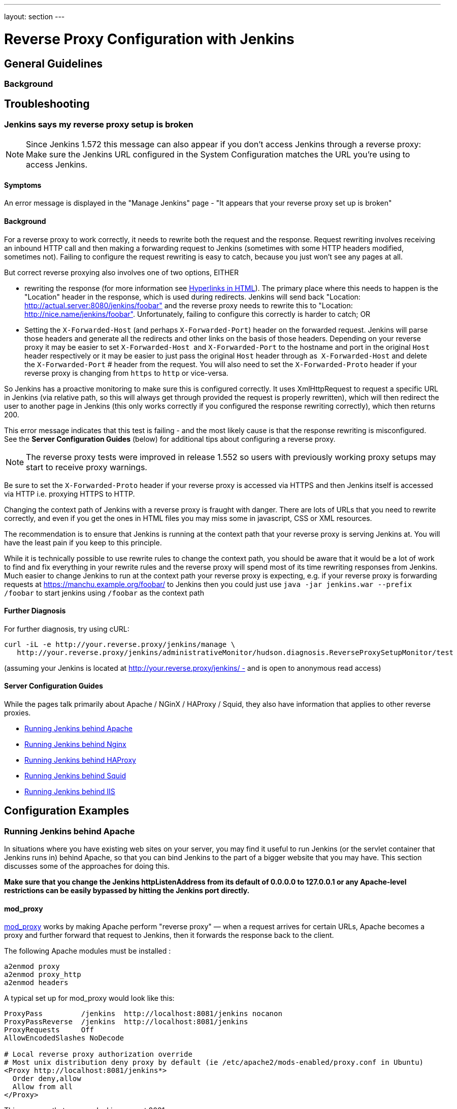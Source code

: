 ---
layout: section
---

ifdef::backend-html5[]
ifndef::env-github[:imagesdir: ../../resources/managing]
:notitle:
:description:
:author:
:email: jenkinsci-users@googlegroups.com
:sectanchors:
:toc: left
endif::[]

= Reverse Proxy Configuration with Jenkins

== General Guidelines

=== Background

== Troubleshooting

=== Jenkins says my reverse proxy setup is broken

NOTE: Since Jenkins 1.572 this message can also appear if you don't access
Jenkins through a reverse proxy: Make sure the Jenkins URL configured in
the System Configuration matches the URL you're using to access Jenkins.

==== Symptoms

An error message is displayed in the "Manage Jenkins" page - "It appears
that your reverse proxy set up is broken"

==== Background

For a reverse proxy to work correctly, it needs to rewrite both the
request and the response. 
Request rewriting involves receiving an inbound HTTP call and then making 
a forwarding request to Jenkins (sometimes with some HTTP headers modified, sometimes not). 
Failing to configure the request rewriting is easy to catch, because you 
just won't see any pages at all.

But correct reverse proxying also involves one of two options, EITHER

* rewriting the response (for more information
see https://wiki.jenkins.io/display/JENKINS/Hyperlinks+in+HTML[Hyperlinks in HTML]). 
The primary place where this needs to happen is the
"Location" header in the response, which is used during redirects.
Jenkins will send back "Location:
http://actual.server:8080/jenkins/foobar" and the reverse proxy needs to
rewrite this to "Location: http://nice.name/jenkins/foobar".
Unfortunately, failing to configure this correctly is harder to catch;
OR
* Setting the `+X-Forwarded-Host+` (and perhaps `+X-Forwarded-Port+`)
header on the forwarded request. 
Jenkins will parse those headers and generate all the redirects and other 
links on the basis of those headers. 
Depending on your reverse proxy it may be easier to set `+X-Forwarded-Host+` 
and `+X-Forwarded-Port+` to the hostname and port in the original `+Host+` 
header respectively or it may be easier to just pass the original `+Host+` 
header through as  `+X-Forwarded-Host+` and delete the `+X-Forwarded-Port+` #
header from the request. 
You will also need to set the `+X-Forwarded-Proto+` header if your reverse 
proxy is changing from `+https+` to `+http+` or vice-versa.

So Jenkins has a proactive monitoring to make sure this is configured correctly. 
It uses XmlHttpRequest to request a specific URL in Jenkins (via relative path, 
so this will always get through provided the request is properly rewritten), 
which will then redirect the user to another page in Jenkins (this only works
correctly if you configured the response rewriting correctly), which then returns 200.

This error message indicates that this test is failing - and the most
likely cause is that the response rewriting is misconfigured. 
See the *Server Configuration Guides* (below) for additional tips about
configuring a reverse proxy. 

NOTE: The reverse proxy tests were improved in release 1.552 so users
with previously working proxy setups may start to receive proxy
warnings. 

Be sure to set the `+X-Forwarded-Proto+` header if your reverse proxy is
accessed via HTTPS and then Jenkins itself is accessed via HTTP i.e.
proxying HTTPS to HTTP.

Changing the context path of Jenkins with a reverse proxy is fraught with danger. 
There are lots of URLs that you need to rewrite correctly,
and even if you get the ones in HTML files you may miss some in
javascript, CSS or XML resources.

The recommendation is to ensure that Jenkins is running at the context
path that your reverse proxy is serving Jenkins at. 
You will have the least pain if you keep to this principle.

While it is technically possible to use rewrite rules to change the context path, 
you should be aware that it would be a lot of work to find and fix everything in 
your rewrite rules and the reverse proxy will spend most of its time rewriting
responses from Jenkins. 
Much easier to change Jenkins to run at the context path your reverse proxy is
expecting, e.g. if your reverse proxy is forwarding requests at
https://manchu.example.org/foobar/ to Jenkins then you could just use
`+java -jar jenkins.war --prefix /foobar+` to start jenkins using
`+/foobar+` as the context path

==== Further Diagnosis

For further diagnosis, try using cURL:

[source,sh]
----
curl -iL -e http://your.reverse.proxy/jenkins/manage \
   http://your.reverse.proxy/jenkins/administrativeMonitor/hudson.diagnosis.ReverseProxySetupMonitor/test
----

(assuming your Jenkins is located at
http://your.reverse.proxy/jenkins/ - and is open to anonymous read
access)

==== Server Configuration Guides

While the pages talk primarily about Apache / NGinX / HAProxy / Squid,
they also have information that applies to other reverse proxies.

* <<Running Jenkins behind Apache>>
* <<Running Jenkins behind Nginx>>
* <<Running Jenkins behind HAProxy>>
* <<Running Jenkins behind Squid>>
* <<Running Jenkins behind IIS>>


== Configuration Examples

=== Running Jenkins behind Apache

In situations where you have existing web sites on your server, 
you may find it useful to run Jenkins (or the servlet container
that Jenkins runs in) behind Apache, so that you can bind Jenkins 
to the part of a bigger website that you may have. 
This section discusses some of the approaches for doing this.

*Make sure that you change the Jenkins httpListenAddress from its
default of 0.0.0.0 to 127.0.0.1 or any Apache-level restrictions can be
easily bypassed by hitting the Jenkins port directly.*

==== mod_proxy

http://httpd.apache.org/docs/2.0/mod/mod_proxy.html[mod_proxy] works by
making Apache perform "reverse proxy" — when a request arrives for
certain URLs, Apache becomes a proxy and further forward that request to
Jenkins, then it forwards the response back to the client.

The following Apache modules must be installed :

[source]
----
a2enmod proxy
a2enmod proxy_http
a2enmod headers
----

A typical set up for mod_proxy would look like this:

[source]
----
ProxyPass         /jenkins  http://localhost:8081/jenkins nocanon
ProxyPassReverse  /jenkins  http://localhost:8081/jenkins
ProxyRequests     Off
AllowEncodedSlashes NoDecode

# Local reverse proxy authorization override
# Most unix distribution deny proxy by default (ie /etc/apache2/mods-enabled/proxy.conf in Ubuntu)
<Proxy http://localhost:8081/jenkins*>
  Order deny,allow
  Allow from all
</Proxy>
----

This assumes that you run Jenkins on port 8081.

For this set up to work, the context path of Jenkins *must be the same*
between your Apache and Jenkins (that is, you can't run Jenkins on
http://localhost:8081/ci and have it exposed at
http://localhost:80/jenkins). +
Set the context path in Windows by modifying the `+jenkins.xml+`
configuration file and adding --prefix=/jenkins (or similar) to the
<arguments> entry. +
Set the context path  when using the Ubuntu package by adding
`+--prefix=/jenkins+` to `+JENKINS_ARGS+` in `+/etc/default/jenkins+` (
or in `+/etc/sysconfig/jenkins+` for RHEL/CentOS package)

When running on a dedicated server and you are using / as context, make
sure you add a slash at the end of all URLs in proxy params in apache.
Otherwise you might run into proxy errors. So

[source]
----
ProxyPass / http://localhost:8080/ nocanon
----

instead of

[source]
----
ProxyPass / http://localhost:8080 nocanon     # wont work
----

Note that this does *not* apply to the `+ProxyPassMatch+` directive,
which behaves differently than `+ProxyPass+`. 
Below is an example of `+ProxyPassMatch+` to proxy all URLs other than 
`+/.well-known+` (a URL required by letsencrypt):

[source]
----
ProxyPassMatch  ^/(?\!.well-known)  http://localhost:8080 nocanon
----

The _ProxyRequests Off_ prevents Apache from functioning as a forward
proxy server (except for _ProxyPass_), it is advised to include it
unless the server should function as a proxy.

Both the `+nocanon+` option to `+ProxyPass+`, _and_
`+AllowEncodedSlashes NoDecode+`, are required for certain Jenkins
features to work.

If you are running Apache on a Security-Enhanced Linux (SE-Linux)
machine it is essential to make SE-Linux do the right thing by issuing
as root

[source]
----
setsebool -P httpd_can_network_connect true
----

If this is not issued Apache will not be allowed to forward proxy
requests to Jenkins and only an error message will be displayed.

Because Jenkins already compress its output, you can not use the normal
proxy-html filter to modify urls:

[source]
----
SetOutputFilter proxy-html
----

Instead you can use the following:

[source]
----
SetOutputFilter INFLATE;proxy-html;DEFLATE
ProxyHTMLURLMap http://your_server:8080/jenkins /jenkins
----

http://wiki.uniformserver.com/index.php/Reverse_Proxy_Server_2:_mod_proxy_html_2 +
But since Jenkins seems to be well behaved it's even better to just not
use SetOutputFilter and ProxyHTMLURLMap.

If there are problems with Jenkins sometimes servicing random garbage
pages, then the following may help:

[source]
----
SetEnv proxy-nokeepalive 1
----

Some plug-ins determine URLs from client requests from Host header, so
if you experience some problems with wrong URLs, you can try to switch
on `+ProxyPreserveHost+` directive, which is switched off by default:

[source]
----
ProxyPreserveHost On
----

===== mod_proxy with HTTPS

If you'd like to run Jenkins with reverse proxy in HTTPS, one user
reported that HTTPS needs to be terminated at Jenkins, not at the
front-end Apache. 
See http://hudson.361315.n4.nabble.com/Hudson-behind-an-Apache-Reverse-Proxy-w-SSL-td370997.html[this
e-mail thread] for more discussion.

Note that you also may need to have access to your host via regular
http, else the admin interface test will report a broken proxy setup.

Alternatively, you can add an additional `+ProxyPassReverse+` directive
to redirect non-SSL URLs generated by Jenkins to the SSL side. 
Assuming that your webserver is `+your.host.com+`, placing the following within
the SSL virtual host definition will do the trick:

[source]
----
ProxyRequests     Off
ProxyPreserveHost On
AllowEncodedSlashes NoDecode

<Proxy http://localhost:8081/jenkins*>
  Order deny,allow
  Allow from all
</Proxy>

ProxyPass         /jenkins  http://localhost:8081/jenkins nocanon
ProxyPassReverse  /jenkins  http://localhost:8081/jenkins
ProxyPassReverse  /jenkins  http://your.host.com/jenkins
----

Yet another option is to rewrite the Location headers that contain
non-ssl URL's generated by Jenkins. 
If you want to access Jenkins from https://www.example.com/jenkins, 
placing the following within the SSL virtual host definition also works:

[source]
----
ProxyRequests     Off
ProxyPreserveHost On
ProxyPass /jenkins/ http://localhost:8081/jenkins/ nocanon
AllowEncodedSlashes NoDecode

<Location /jenkins/>
  ProxyPassReverse /
  Order deny,allow
  Allow from all
</Location>

Header edit Location ^http://www.example.com/jenkins/ https://www.example.com/jenkins/
----

But it may also work fine to just use simple forwarding as above (the
first HTTPS snippet), and add

[source]
----
RequestHeader set X-Forwarded-Proto "https"
RequestHeader set X-Forwarded-Port "443"
----

in the HTTPS site configuration, as the Docker demo (below) does.
(`+X-Forwarded-Port+` is not interpreted by Jenkins prior to
https://issues.jenkins-ci.org/browse/JENKINS-23294[JENKINS-23294] so it
may also be desirable to configure the servlet container to specify the
originating port.)

The collection of snippets above simply don't work out of the box (July
2014), here is a full Apache-oriented "sites-enabled" file (ex:
"sites-enabled/example") for a dedicated Jenkins host, combining the
ideas from snippets #1 and #3. 
This was formulated on the TurnKeyLinux Jenkins appliance (v 13.0), 
after having updated Jenkins to "1.572".
TODO (if anyone understands how to do so): Define a more selective path
for the <Proxy *> tag, instead of *; I currently have the impression
that the <Proxy> section is not even needed.

[source]
----
NameVirtualHost *:80
NameVirtualHost *:443

<VirtualHost *:80>
    ServerAdmin  webmaster@localhost
    Redirect permanent / https://www.example.com/
</VirtualHost>

<VirtualHost *:443>
    SSLEngine on
    SSLCertificateFile /etc/ssl/certs/cert.pem
    ServerAdmin  webmaster@localhost
    ProxyRequests     Off
    ProxyPreserveHost On
    AllowEncodedSlashes NoDecode
    <Proxy *>
        Order deny,allow
        Allow from all
    </Proxy>
    ProxyPass         /  http://localhost:8080/ nocanon
    ProxyPassReverse  /  http://localhost:8080/
    ProxyPassReverse  /  http://www.example.com/
    RequestHeader set X-Forwarded-Proto "https"
    RequestHeader set X-Forwarded-Port "443"
</VirtualHost>
----

==== mod_ajp/mod_proxy_ajp

More info welcome. Probably we should move the contents from
https://wiki.jenkins.io/display/JENKINS/Tomcat[here]

I wanted to have Jenkins running in a different workspace than my normal
Tomcat server, but both available via the Apache web server. 
So, first up, modify Jenkins to use a different web and ajp port than Tomcat:

[source]
----
HTTP_PORT=9080
AJP_PORT=9009
...
nohup java -jar "$WAR" --httpPort=$HTTP_PORT --ajp13Port=$AJP_PORT --prefix=/jenkins >> "$LOG" 2>&1 &
----

Then setup Apache so that it knows that the prefix `+/jenkins+` is being
served by AJP in the httpd.conf file:

[source]
----
LoadModule jk_module          libexec/httpd/mod_jk.so

AddModule     mod_jk.c

#== AJP hooks ==
JkWorkersFile /etc/httpd/workers.properties
JkLogFile     /private/var/log/httpd/mod_jk.log
JkLogLevel    info
JkLogStampFormat "[%a %b %d %H:%M:%S %Y] "
JkOptions     +ForwardKeySize +ForwardURICompat -ForwardDirectories
JkRequestLogFormat     "%w %V %T"
# Here are 3 sample applications - 2 that are being served by Tomcat, and Jenkins
JkMount  /friki/* worker1
JkMount  /pebble/* worker1
JkMount  /jenkins/* worker2
----

Then finally the workers.conf file specified above, that just tells AJP
which port to use for which web application:

[source]
----
# Define 2 real workers using ajp13
worker.list=worker1,worker2
# Set properties for worker1 (ajp13)
worker.worker1.type=ajp13
worker.worker1.host=localhost
worker.worker1.port=8009
worker.worker1.lbfactor=50
worker.worker1.cachesize=10
worker.worker1.cache_timeout=600
worker.worker1.socket_keepalive=1
# Set properties for worker2 (ajp13)
worker.worker2.type=ajp13
worker.worker2.host=localhost
worker.worker2.port=9009
worker.worker2.lbfactor=50
worker.worker2.cachesize=10
worker.worker2.cache_timeout=600
worker.worker2.socket_keepalive=1
worker.worker2.recycle_timeout=300
----

==== mod_proxy_ajp+SSL

AJP is an arguably cleaner alternative for an SSL-enabled reverse proxy,
since Jenkins will get all pertinent HTTP headers untouched.
Configuration is a snap too, in three simple steps:

{empty}1. Configure an AJP port for Jenkins (as mentioned above)

[source]
----
HTTP_PORT=-1
AJP_PORT=9009
...
nohup java -jar "$WAR" --httpPort=$HTTP_PORT --ajp13Port=$AJP_PORT --prefix=/jenkins >> "$LOG" 2>&1 &
----

{empty}2. Enable mod_proxy_ajp in Apache:

[source]
----
# a2enmod proxy_ajp
----

{empty}3. Include the following snippet in your SSL-enabled VirtualHost:

[source]
----
<VirtualHost *:443>
...
    SSLEngine on
...
    AllowEncodedSlashes NoDecode
    ProxyRequests Off
    ProxyPass /jenkins ajp://localhost:9009/jenkins nocanon
</VirtualHost>
----


Note the use of `+AllowEncodedSlashes+` and `+ProxyPass...nocanon+` to
persuade Apache to leave PATH_INFO alone.

==== mod_rewrite

Some people attempted to use mod_rewrite to do this, but this will never
work if you do not add a _ProxyPassReverse_. +
See http://www.nabble.com/Manage-Hudson--Hudson-URL-tt14864607.html[the
thread] if you'd like to know why.

The following Apache modules must be installed :

[source]
----
a2enmod rewrite
a2enmod proxy
a2enmod proxy_http
----

A typical set up for mod_rewrite would look like this:

[source]
----
# Use last flag because no more rewrite can be applied after proxy pass
RewriteRule       ^/jenkins(.*)$  http://localhost:8081/jenkins$1 [P,L]
ProxyPassReverse  /jenkins        http://localhost:8081/jenkins
ProxyRequests     Off

# Local reverse proxy authorization override
# Most unix distribution deny proxy by default (ie /etc/apache2/mods-enabled/proxy.conf in Ubuntu)
<Proxy http://localhost:8081/jenkins*>
  Order deny,allow
  Allow from all
</Proxy>
----

This assumes that you run Jenkins on port 8081. 
For this set up to work, the context path of Jenkins must be the same 
between your Apache and Jenkins (that is, you can't run Jenkins on 
http://localhost:8081/ci and have it exposed at http://localhost:80/jenkins)

The _ProxyRequests Off_ prevents Apache from functioning as a forward
proxy server (except for _ProxyPass_), it is advised to include it
unless the server should function as a proxy.

==== Testing compatibility from plugins

Try https://index.docker.io/u/jglick/jenkins-demo-reverse-proxy/ to see
if your plugin works behind an Apache reverse proxy.

==== Proxying CLI commands using the HTTP(S) transport with Jenkins >= 2.54

Using the plain CLI protocol with the HTTP(S) transport to access
Jenkins >= 2.54 through an Apache reverse proxy does not work. 
(See https://issues.jenkins-ci.org/browse/JENKINS-47279[JENKINS-47279] - 
Full-duplex HTTP(S) transport with plain CLI protocol does not work with Apache reverse proxy in Jenkins >= 2.54, 
and update it if you have settings that do work!) As a workaround,
you can use the https://jenkins.io/doc/book/managing/cli/#ssh[CLI over
SSH].

If using Apache check that _nocanon_ is set on _ProxyPass_ and
that _AllowEncodedSlashes_ is set.

_AllowEncodedSlashes_ is not inherited in Apache configs, so this
directive must be placed inside the _VirtualHost_ definition.

=== Running Jenkins behind Nginx

In situations where you have existing web sites on your server, you may
find it useful to run Jenkins (or the servlet container that Jenkins
runs in) behind http://nginx.org/[Nginx], so that you can bind Jenkins
to the part of a bigger website that you may have. 
This section discusses some of the approaches for doing this.

When a request arrives for certain URLs, Nginx becomes a proxy and
further forward that request to Jenkins, then it forwards the response
back to the client. A typical set up for mod_proxy would look like this:

[source]
----
upstream jenkins {
  keepalive 32; # keepalive connections
  server 127.0.0.1:8080; # jenkins ip and port
}
 
server {
  listen          80;       # Listen on port 80 for IPv4 requests

  server_name     jenkins.example.com;

  #this is the jenkins web root directory (mentioned in the /etc/default/jenkins file)
  root            /var/run/jenkins/war/;

  access_log      /var/log/nginx/jenkins/access.log;
  error_log       /var/log/nginx/jenkins/error.log;
 # pass through headers from Jenkins which are considered invalid by Nginx server.
  ignore_invalid_headers off;

  location ~ "^/static/[0-9a-fA-F]{8}\/(.*)$" {
    #rewrite all static files into requests to the root
    #E.g /static/12345678/css/something.css will become /css/something.css
    rewrite "^/static/[0-9a-fA-F]{8}\/(.*)" /$1 last;
  }

  location /userContent {
    #have nginx handle all the static requests to the userContent folder files
    #note : This is the $JENKINS_HOME dir
    root /var/lib/jenkins/;
    if (!-f $request_filename){
      #this file does not exist, might be a directory or a /**view** url
      rewrite (.*) /$1 last;
      break;
    }
    sendfile on;
  }

  location / {
      sendfile off;
      proxy_pass         http://jenkins;
      proxy_redirect     default;
      proxy_http_version 1.1;

      proxy_set_header   Host              $host;
      proxy_set_header   X-Real-IP         $remote_addr;
      proxy_set_header   X-Forwarded-For   $proxy_add_x_forwarded_for;
      proxy_set_header   X-Forwarded-Proto $scheme;
      proxy_max_temp_file_size 0;

      #this is the maximum upload size
      client_max_body_size       10m;
      client_body_buffer_size    128k;

      proxy_connect_timeout      90;
      proxy_send_timeout         90;
      proxy_read_timeout         90;
      proxy_buffering            off;
      proxy_request_buffering    off; # Required for HTTP CLI commands in Jenkins > 2.54
      proxy_set_header Connection ""; # Clear for keepalive
  }

}
----

This assumes that you run Jenkins on port 8080. 
Remember to create the folder /var/log/nginx/jenkins.

For this set up to work, the context path of Jenkins must be the same
between your Nginx and Jenkins (that is, you can't run Jenkins on
http://localhost:8081/ci and have it exposed at
http://localhost:80/jenkins).

Set the context path by modifying the hudson.xml configuration file and
adding --prefix=/hudson (or similar) to the <arguments> entry.

If you are having problems with some paths (eg folders) with *Blue
Ocean*, you may need to add the following snippet to your proxy
configuration:

[source]
----
if ($request_uri ~* "/blue(/.*)") {
    proxy_pass http://YOUR_SERVER_IP:YOUR_JENKINS_PORT/blue$1;
    break;
}
----

To give nginx permission to read Jenkins web root folder, add nginx to
Jenkins group: 

[source,sh]
----
useradd \-aG Jenkins nginx
----

If you are experiencing timeouts when attempting to run long CLI
commands through a proxy in Jenkins > 2.80, you can increase the
`+proxy_read_timeout+` setting as necessary. 
Older versions of Jenkins may not respect the `+proxy_read_timeout+` setting.

If you are experiencing the following error when attempting to run long
CLI commands in Jenkins > 2.80, and Jenkins is running behind Nginx, it
is probably due to Nginx timing out the CLI connection. 
You can increase the `+proxy_read_timeout+` setting as necessary so the command will
complete successfully. 
Versions of Jenkins before 2.80 may not respect the `+proxy_read_timeout+` setting.

[source]
----
WARNING: null
hudson.cli.DiagnosedStreamCorruptionException
Read back: 0x00 0x00 0x00 0x1e 0x07 'Started reverse-proxy-test #68' 0x00 0x00 0x00 0x01 0x07 0x0a
Read ahead: 
Diagnosis problem:
    java.io.IOException: Premature EOF
        at sun.net.www.http.ChunkedInputStream.readAheadBlocking(ChunkedInputStream.java:565)
        ...
    at hudson.cli.FlightRecorderInputStream.analyzeCrash(FlightRecorderInputStream.java:82)
    at hudson.cli.PlainCLIProtocol$EitherSide$Reader.run(PlainCLIProtocol.java:153)
Caused by: java.io.IOException: Premature EOF
    at sun.net.www.http.ChunkedInputStream.readAheadBlocking(ChunkedInputStream.java:565)
    ...
    at java.io.DataInputStream.readInt(DataInputStream.java:387)
    at hudson.cli.PlainCLIProtocol$EitherSide$Reader.run(PlainCLIProtocol.java:111)
----

=== Forwarding With Iptables

The default Jenkins installation runs on ports 8080 and 8443. 
Typically, HTTP/HTTPS servers run on ports 80 and 443, respectively. 
But these ports are considered privileged on Unix/Linux systems, 
and the process using them must be owned by root. 
Running Jenkins as root is not recommended - it should be run as its own user. 
One solution is to front Jenkins with a web server such as Apache, and let 
it proxy requests to Jenkins, but this requires maintaining the Apache installation as well.
In situations where you are wanting to run Jenkins on port 80 or 443
(i.e. HTTP/HTTPS), but you do not want to setup a proxy server you can
use _iptables_ on Linux to forward traffic.

==== Ubuntu Installations

The article https://wiki.jenkins.io/display/JENKINS/Installing+Jenkins+on+Ubuntu[Installing
Jenkins on Ubuntu] includes a similar procedure that has been
independently verified to work on Ubuntu 16 LTS, whereas the procedures
shown below did not.

==== Prerequisites

In order to forward traffic from 80/443 to 8080/8443, first you must
ensure that iptables has allowed traffic on all 4 of these ports. 
Use the following command to list the current iptables configuration:

[source]
----
 iptables -L -n
----

You should should see in the output entries for 80, 443, 8080,and 8443.
Here is an example output for comparison.

[source]
----
ain INPUT (policy ACCEPT)target     prot opt source               destination         Chain INPUT (policy ACCEPT)
target     prot opt source               destination
ACCEPT     tcp  --  0.0.0.0/0            0.0.0.0/0           tcp dpt:443
ACCEPT     tcp  --  0.0.0.0/0            0.0.0.0/0           tcp dpt:80
ACCEPT     tcp  --  0.0.0.0/0            0.0.0.0/0           tcp dpt:8080
ACCEPT     tcp  --  0.0.0.0/0            0.0.0.0/0           tcp dpt:8443
ACCEPT     all  --  0.0.0.0/0            0.0.0.0/0           state RELATED,ESTABLISHED
ACCEPT     icmp --  0.0.0.0/0            0.0.0.0/0
ACCEPT     all  --  0.0.0.0/0            0.0.0.0/0
ACCEPT     tcp  --  0.0.0.0/0            0.0.0.0/0           state NEW tcp dpt:22
REJECT     all  --  0.0.0.0/0            0.0.0.0/0           reject-with icmp-host-prohibited

Chain FORWARD (policy ACCEPT)
target     prot opt source               destination
REJECT     all  --  0.0.0.0/0            0.0.0.0/0           reject-with icmp-host-prohibited

Chain OUTPUT (policy ACCEPT)
target     prot opt source               destination
target     prot opt source        
----

If you dont see entries for these ports, then you need to run commands
(as root or with sudo) to add those ports. 
For example, if you see none of these and need to add them all, 
you would need to issue the following commands:

[source]
----
sudo iptables -I INPUT 1 -p tcp --dport 8443 -j ACCEPT
sudo iptables -I INPUT 1 -p tcp --dport 8080 -j ACCEPT
sudo iptables -I INPUT 1 -p tcp --dport 443 -j ACCEPT
sudo iptables -I INPUT 1 -p tcp --dport 80 -j ACCEPT
----

NOTE:: I used -I INPUT 1. In a lot of iptables
documentation/examples, you will see -A INPUT. 
The difference is that -A appends to the list of rules, 
while -I INPUT 1 inserts before the first entry. 
Usually when adding new accept ports to iptables configuration, 
you want to put them at the beginning of the ruleset, not the end. 
Run iptables -L -n again and you should now see entries for these 4 ports.

==== Forwarding

Once traffic on the required ports are allowed, you can run the command
to forward port 80 traffic to 8080, and port 443 traffic to 8443. 
The commands look like this:

[source]
----
sudo iptables -A PREROUTING -t nat -i eth0 -p tcp --dport 80 -j REDIRECT --to-port 8080
sudo iptables -A PREROUTING -t nat -i eth0 -p tcp --dport 443 -j REDIRECT --to-port 8443
----

You can verify the forwarding rules using below command.

[source]
----
[root@xyz~]# iptables -L -t nat
Chain PREROUTING (policy ACCEPT)
target     prot opt source               destination
REDIRECT   tcp  --  anywhere             anywhere             tcp dpt:http redir ports 8080
REDIRECT   tcp  --  anywhere             anywhere             tcp dpt:https redir ports 8443

Chain INPUT (policy ACCEPT)
target     prot opt source               destination

Chain OUTPUT (policy ACCEPT)
target     prot opt source               destination

Chain POSTROUTING (policy ACCEPT)
target     prot opt source               destination
----

 +

Once these rules are set and confirmed with iptables -L -n, and once
your Jenkins instance is up and running on port 8080, attempt to access
your Jenkins instance on port 80 instead of 8080. 
It should work and your URL should stay on port 80 - in other words, 
it should not get redirected to 8080. 
The fact that forwarding from 80 to 8080 (or 443 to 8443) should remain 
hidden from the client.

===== Saving iptables Configuration

Using the iptables command to change port configuration and routing
rules only changes the current, in-memory configuration. 
It does not persist between restarts of the iptables service. 
So, you need to make sure you save the configuration to make the changes permanent.

Saving the configuration is slightly different between RedHat-based and
Debian-based systems. 
On a RedHat-based system (Fedora, CentOS, RHEL, etc), issue the following command:

[source]
----
sudo iptables-save > /etc/sysconfig/iptables
----

On a Debian-based system (Debian, Ubuntu, Mint, etc), issue the
following command:

[source]
----
sudo sh -c "iptables-save > /etc/iptables.rules"
----

The iptables-restore command will need to be executed manually, or your
system configured to automatically run it on boot, against the
/etc/iptables.rules file you have created, in order for your iptables
configuration to be retained across reboots. 
On Ubuntu fastest way is to install iptables-persistent after configuring iptables - 
it will automatically create necessery files from current configuration and load
them on boot.

[source]
----
sudo apt-get install iptables-persistent
----

See https://help.ubuntu.com/community/IptablesHowTo for other Ubuntu
options. 
There are many other resources describing this; please consult
your system's documentation or search on the internet for information
specific to your flavor of Linux.

If you are unsure at all about what kind of system you have, consult
that system's documentation on how to update iptables configuration.

==== Alternate Solution

Note that an earlier version of this documentation had different
iptables commands for forwarding ports. 
I found that these did not work for me, and so I researched and 
came up with the information above. 
I do not believe that DNAT is required, as it is typically used to publish a
service from an internal network to a publicly accessible IP. 
But, if the above forwarding commands do not work for you, you might want to
consider trying the commands below. 
Keep in mind that the rules to allow incoming traffic are still required in 
order for these rules to work:

*iptables -t nat -A PREROUTING -i eth0 -p tcp --dport 80 -j DNAT
--to-destination 127.0.0.1:8080*

The first rule uses -j DNAT target of the PREROUTING chain in NAT to
specify a destination IP address and port where incoming packets
requesting a connection to your Jenkins service can be forwarded.

If you have a default policy of DROP in your FORWARD chain, you will
need to add a rule to forward all incoming traffic.

*iptables -A FORWARD -i eth0 -m state --state NEW -m tcp -p tcp -d
127.0.0.1 --dport 8080 -j ACCEPT*

For HTTPS you will need to repeat the above steps but specify port 443
instead of port 80.

==== Using firewalld

Newer Linux distributions (CentOS 7, RHEL 7, etc.) ship with firewalld
which serves as a front-end for iptables.  
Configuration thru firewalld is done via the *firewall-cmd* command.  
Instead of using any of the iptables commands mentioned above, 
all you should need to do is something like:

[source]
----
# allow incoming connections on port 80.
# You can also use --add-service=http instead of adding a port number
sudo firewall-cmd --add-port=80/tcp --permanent
sudo firewall-cmd --add-forward-port=port=80:proto=tcp:toaddr=127.0.0.1:toport=8080 --permanent

# allow incoming connections on port 443.
# You can also use --add-service=https instead of adding a port number
sudo firewall-cmd --add-port=443/tcp --permanen
t
sudo firewall-cmd --add-forward-port=port=443:proto=tcp:toaddr=127.0.0.1:toport=8443 --permanent
sudo firewall-cmd --reload
----

With the above commands, jenkins can be configured to run on
localhost:8080 and/or localhost:8443 (depending if you need or want to
do SSL or not)

firewalld will then create the required iptables rules so that incoming
connections on port 80 are forwarded to jenkins on 8080 (and 443 is
forwarded to 8443).


=== Running Jenkins behind HAProxy

In situations where you want a user friendly URL, different public
ports, or to terminate SSL connections before they reach Jenkins, you
may find it useful to run Jenkins (or the servlet container that Jenkins
runs in) behind HAProxy. 
This section discusses some of the approaches for doing this.

==== Plain HTTP

Using HAProxy 1.7.9, here is an example HAProxy.cfg to proxy over plain
HTTP:

[source]
----
# If you already have an haproxy.cfg file, you can probably leave the
# global and defaults section as-is, but you might need to increase the 
# timeouts so that long-running CLI commands will work.
global 
    maxconn 4096 
    log 127.0.0.1 local0 debug

defaults
   log global
   option httplog
   option dontlognull
   option forwardfor
   maxconn 20
   timeout connect 5s
   timeout client 60s
   timeout server 60s

frontend http-in
   bind *:80
   mode http
   acl prefixed-with-jenkins  path_beg /jenkins/
   acl host-is-jenkins-example   hdr(host) eq jenkins.example.com
   use_backend jenkins if host-is-jenkins-example prefixed-with-jenkins

backend jenkins
   server jenkins1 127.0.0.1:8080
   mode http
   reqrep ^([^\ :]*)\ /(.*) \1\ /\2
   acl response-is-redirect res.hdr(Location) -m found
   rspirep ^Location:\ (http|https)://127.0.0.1:8080/jenkins/(.*) Location:\ \1://jenkins.example.com/jenkins/\2 if response-is-redirect
----

This assumes Jenkins is running locally on port 8080.

This assumes that you are using the /jenkins/ context path for both the
site exposed from HAProxy, and Jenkins itself. 
If this is not the case, you will need to adjust the configuration.

If you are experiencing the following error when attempting to run long
CLI commands in Jenkins > 2.80, and Jenkins is running behind HAProxy,
it is probably due to HAProxy timing out the CLI connection. 
You can increase the `+timeout client+` and `+timeout server+` settings as
necessary so the command will complete successfully. 
Versions of Jenkins before 2.80 might not respect the `+proxy_read_timeout  +`setting.

[source]
----
WARNING: null
hudson.cli.DiagnosedStreamCorruptionException
Read back: 0x00 0x00 0x00 0x1e 0x07 'Started reverse-proxy-test #68' 0x00 0x00 0x00 0x01 0x07 0x0a
Read ahead: 
Diagnosis problem:
    java.io.IOException: Premature EOF
        at sun.net.www.http.ChunkedInputStream.readAheadBlocking(ChunkedInputStream.java:565)
        ...
    at hudson.cli.FlightRecorderInputStream.analyzeCrash(FlightRecorderInputStream.java:82)
    at hudson.cli.PlainCLIProtocol$EitherSide$Reader.run(PlainCLIProtocol.java:153)
Caused by: java.io.IOException: Premature EOF
    at sun.net.www.http.ChunkedInputStream.readAheadBlocking(ChunkedInputStream.java:565)
    ...
    at java.io.DataInputStream.readInt(DataInputStream.java:387)
    at hudson.cli.PlainCLIProtocol$EitherSide$Reader.run(PlainCLIProtocol.java:111)
----

==== With SSL

Using HAProxy 1.7.9, here is an example HAProxy.cfg to connect to the
proxy using SSL, terminate the SSL connection, and then talk to Jenkins
using plain HTTP:

[source]
----
# If you already have an haproxy.cfg file, you can probably leave the
# global and defaults section as-is, but you might need to increase the 
# timeouts so that long-running CLI commands will work.
global 
    maxconn 4096 
    log 127.0.0.1 local0 debug

defaults
   log global
   option httplog
   option dontlognull
   option forwardfor
   maxconn 20
   timeout connect 5s
   timeout client 5min
   timeout server 5min
 
frontend http-in
    bind *:80
    bind *:443 ssl crt /usr/local/etc/haproxy/ssl/server.pem
    mode http
    redirect scheme https if !{ ssl_fc } # Redirect http requests to https
    use_backend jenkins if { path_beg /jenkins/ }

backend jenkins
    server jenkins1 127.0.0.1:8080
    mode http
    http-request set-header X-Forwarded-Port %[dst_port]
    http-request add-header X-Forwarded-Proto https if { ssl_fc }
    reqrep ^([^\ :]*)\ /(.*)     \1\ /\2
    acl response-is-redirect res.hdr(Location) -m found
    rspirep ^Location:\ (http)://127.0.0.1:8080/(.*)   Location:\ https://jenkins.example.com:443/\2  if response-is-redirect
----

=== Running Jenkins behind IIS

In situations where you have existing web sites on your server, you may
find it useful to run Jenkins (or the servlet container that Jenkins
runs in) behind http://nginx.org/[Nginx], so that you can bind Jenkins
to the part of a bigger website that you may have. 
This section discusses some of the approaches for doing this.

*Make sure that you change the Jenkins httpListenAddress from its
default of 0.0.0.0 to 127.0.0.1 or configure the firewall to block
request on the port Jenkins is bound to, otherwise any IIS-level
restrictions can be easily bypassed by hitting the Jenkins port
directly.*

==== Requirements

* IIS 7.0 or greater.
** IIS 8.5 or greater if you want
https://docs.microsoft.com/en-us/iis/get-started/whats-new-in-iis-85/certificate-rebind-in-iis85[Certificate
Rebind].
* https://www.iis.net/downloads/microsoft/url-rewrite[URL Rewrite 2.1]
or greater.
** As the https://blogs.iis.net/iisteam/url-rewrite-v2-1[announcement]
explains, it introduces a feature flag to turn off the default
non-compliant-RFC3986 behavior. Which is what we want.
* https://www.iis.net/downloads/microsoft/application-request-routing[Application
Request Routing]  3.0 or greater.
* Server access

==== Example use case

I have a dedicated Jenkins installation on a Windos Server 2012 R2
server with a Common Name of *VRTJENKINS01* in the Active Directory
domain *acme.example* and is reachable by the Fully Qualified Domain
Name *vrtjenkins01.acme.example*. 
Additionally Jenkins runs on port *8080* and already listens to *127.0.0.1* 
instead of 0.0.0.0 and the server has additional DNS names: *jenkins* and 
*jenkins.acme.example*.

I want to have an IIS installation which acts as a TLS/SSL terminating
reverse proxy. 
In combination with our in-house Active Directory Certificate Services 
(ADCS, Microsoft's Certificate Authority software) this should make 
certificate management a lot easier since Windows can be configured to 
automatically renew certificates, and the IIS 8.5+ Certificate Rebind 
feature can listen to renewal events (which contain the fingerprints of 
both the old and new certificate) and update the relevant bind(s) to use 
the fresh certificate. 
This would ensure that after the initial manual request it would only be 
necessary to manually change TLS/SSL related settings when the set of 
Alternate Subject Names on the certificate IIS presents should change.

IIS will only have to act as 1) a reverse proxy for Jenkins 2) redirect
non-canonical URLs to the canonical URL: _https://jenkins.acme.example/_

I have installed the IIS (8.5) role using the _Add Roles and Features
Wizard_ with the all the default and also the following non-default
features:

* HTTP Redirection (Under _Common HTTP Features_, to
redirect [.nolink]#http(s)://jenkins/,# etc. to
https://jenkins.acme.example/)
* WebSocket Protocol (Under _Application Development_, because I felt
like it)

Then I installed URL Rewrite and Application Request Routing.

==== Configuration Time

===== Enabling Reverse Proxy functionality

. In the _Internet Information Services (IIS) Manager_ click on the
VRTJENKINS01 server.
. Go to _Application Request Routing Cache_.
. In the _Actions_ panel click on _Server Proxy Settings..._
. Enable the proxy
. Disable the _Reverse rewrite host in response header_
.. Don't worry, it will work, just follow the rest of the instructions
. Set the _Response buffer threshold (KB)_ to 0.
.. This helps to prevent HTTP 502 errors on Jenkin's Replay pages.
. Apply (the _Actions_ panel again)

===== Configuring TLS/SSL

Out of scope, there are enough tutorials on the rest of the interwebs
for this part. 
The rest of this tutorial will assume it has been configured with a 
certificate trusted by your browser of choice.

===== Configuring rules for response rewriting

. Go to the _Default Web Site_
. Go to __URL Rewrite__
. In the _Actions_ panel click _View Server Variables..._
. Add the following is not already define on the server level:
.. Name: *HTTP_FORWARDED*
. Click on _Back to Rules_
. _Click on Add Rule(s)..._
. Select _Reverse Proxy_ and click on OK
. Enter _jenkins.acme.example_ and click on OK
. Open the rule you just created
. Under _Conditions_ add:
.. Condition input: *\{CACHE_URL}*
.. Pattern: *^(http|ws)s://*
. Under _Server Variables_ add:
.. Name: *HTTP_FORWARDED*, Value:
*for=\{REMOTE_ADDR};by=\{LOCAL_ADDR};host="\{HTTP_HOST}";proto="https"*,
Replace: yes
... Jenkins runs under Jetty, Jetty supports
https://tools.ietf.org/html/rfc7239[RFC7239], so all should be well.
. Under Action change:
..  Rewrite URL to
*\{C:1}[.nolink]#://jenkins.acme.example:8080\{UNENCODED_URL#}*
... Note that there is no slash between the port number and the opening
curly bracket
.. *Remove* the check from the *Append query string* checkbox
. Apply the changes.
. Edit _C:\Windows\System32\drivers\etc\hosts_ so that
*jenkins.acme.example* points to 127.0.0.1
.. When resolving names Windows will check if the name is its own name
before consulting the hosts file. Meaning that adding _vrtjenkins01_ or
_vrtjenkins01.acme.example_ to the hosts file won't have any effect.
... The hosts file will however be consulted before consulting the DNS
infrastructure

===== Experiencing the dreaded "It appears that your reverse proxy set up is broken." error for yourself

. [.nolink]#https://jenkins.acme.example/configure#
. Configure the _Jenkins URL_ to
be **[.nolink]#https://jenkins.acme.example/#**
and save the change
. Go to _Configure Global Security_ and enable
_Enable proxy compatibility_ if you have already enabled _Prevent Cross
Site Request Forgery exploits_ 
. Go to [.nolink]#https://jenkins.acme.example/manage#
. You will still experience the "It appears that your reverse
proxy set up is broken." as expected
.. If you do not get that at this point, then that is very weird...
Continue anyway.
. Right click the _Configure System_ link and choose to
inspect the element.
.. Make sure you are still on the Manage page as you will want
it as your referrer
. Change the value of the _href_ attribute to be
_administrativeMonitor/hudson.diagnosis.ReverseProxySetupMonitor/test_
. Open the link you just changed in a new tab.
.. Keep this tab open
. Observe the "[.nolink]#https://jenkins.acme.example/manage#
vs http:" error and bask in its glory
.. a white page served with HTTP status code is 200 indicates
all is well
... If you do get that at this point, then that is very
weird... Continue anyway.

===== [.nolink]#Fixing the errors#

. In IIS Manager got to _Application Pools_ then edit
_DefaultAppPool_ so that the _.NET CLR version_ is *No Managed Code* 
.. You might find that this is not necessary (at far as you
can tell) for your setup, since IIS will only act as a TLS/SSL
offloading reverse proxy, we don't need it. IIS on Windows 7 does appear
to need this to be turned off for some urls
(https://jenkins.acme.example/*)
. Then go to _Sites_ → _Default Web Site_ → _Request
Filtering_ and in the _Actions_ panel choose _Edit Feature Settings..._
and turn on *Allow doube escaping*
.. This is so IIS forwards URLs like
[.nolink]#https://jenkins.acme.example/%2525# to Jenkins instead of
showing an IIS error page
. Last, but not least, go to _Sites_ → _Default Web
Site_ → __Configuration Editor__ and change the _Section_ to
_system.webServer/rewrite/rules_
. Now you should see the URL Rewrite 2.1 property
_useOriginalURLEncoding_ listed, if not install URL Rewrite 2.1 using
the x86 or x64 installer, not the WebPI one and resume from here after a
reboot.
. Change _useOriginalURLEncoding_ to *False*
.. As the URL Rewrite 2.1 announcement this will change the
value of \{UNENCODED_URL} to make it _RFC3986_ and usable for reverse
proxy forwarding purposes
.. original as in pre 2.1 behaviour. 
. Refresh that tab you were supposed to keep open, or recreate
it.
.. Again, take some time to bask in its glory 
. It should now be white, also the Manage page should no
longer complain!

===== Continue configuring IIS

Some of the things you might want but I won't cover:

* _Hypertext Strict Transport Security_ headers
* Redirecting from non canonical URLs to the canonical URL
(ok, sort of covered this in the web.config example) 
* The X-UA-Compatibility header so that Internet Explorer 11
(or 9, or ...) won't claim to be IE 7 for intranet sites
* Use IIS Crypto to configure cipher suites
* ...

===== A working web.config

*web.config*

[source,xml]
----
<?xml version="1.0" encoding="UTF-8"?>
<configuration>
    <system.webServer>
        <rewrite>
            <rules useOriginalURLEncoding="false">
                <rule name="CanonicalHostNameRule2" stopProcessing="true">
                    <match url="(.*)" />
                    <conditions trackAllCaptures="true">
                        <add input="{CACHE_URL}" pattern="^(http|ws)://" />
                        <add input="{HTTP_HOST}" pattern="^jenkins$|^jenkins\.acme\.example$|^vrtjenkins01$|^vrtjenkins01\.acme\.example$" />
                    </conditions>
                    <action type="Redirect" url="{C:1}s://jenkins.acme.example{UNENCODED_URL}" appendQueryString="false" redirectType="Permanent" />
                </rule>
                <rule name="CanonicalHostNameRule1" stopProcessing="true">
                    <match url="(.*)" />
                    <conditions trackAllCaptures="true">
                        <add input="{CACHE_URL}" pattern="^(https|wss)://" />
                        <add input="{HTTP_HOST}" pattern="^jenkins$|^vrtjenkins01$|^vrtjenkins01\.acme\.example$" />
                    </conditions>
                    <action type="Redirect" url="{C:1}://jenkins.acme.example{UNENCODED_URL}" appendQueryString="false" redirectType="Permanent" />
                </rule>
                <rule name="ReverseProxyInboundRule1" stopProcessing="true">
                    <match url="(.*)" />
                    <action type="Rewrite" url="{C:1}://jenkins.acme.example:8080{UNENCODED_URL}" appendQueryString="false" />
                    <serverVariables>
                        <set name="HTTP_FORWARDED" value="for={REMOTE_ADDR};by={LOCAL_ADDR};host=&quot;{HTTP_HOST}&quot;;proto=&quot;https&quot;" />
                    </serverVariables>
                    <conditions trackAllCaptures="true">
                        <add input="{CACHE_URL}" pattern="^(http|ws)s://" />
                        <add input="{HTTP_HOST}" pattern="^jenkins\.acme\.example$" />
                    </conditions>
                </rule>
            </rules>
        </rewrite>
        <security>
            <requestFiltering allowDoubleEscaping="true" />
        </security>
    </system.webServer>
</configuration>
----


===== Complain about it still not working

Leave a comment or complain to me over at twitter
(@Darsstar) +

=== Running Jenkins behind Squid

In situations where you want a user friendly url to access Jenkins (Not
port 8080), it makes sense to have Jenkins runs behind Squid, so that
you can access Jenkins on port 80 or 443. 
This section discusses some of the approaches for doing this.

==== Squid 2.6

Using Squid 2.6 (default on Centos 5.3):

[source]
----
acl all src 0.0.0.0/0.0.0.0
acl localhost src 127.0.0.1/255.255.255.255
acl manager proto cache_object
acl to_localhost dst 127.0.0.0/8
acl valid_dst dstdomain .YOUR_DOMAIN ci


cache_replacement_policy heap LFUDA
memory_replacement_policy heap GDSF

cache_dir ufs /var/spool/squid 512 16 256
cache_mem 512 MB
maximum_object_size 12000 KB

## http --> https redirect
## don't forget to update "Jenkins URL" on https://ci.YOUR_DOMAIN/configure
#acl httpPort myport 80
#http_access deny httpPort
#deny_info https://ci.YOUR_DOMAIN/ httpPort


cache_peer localhost parent 8080 0 originserver name=myAccel
coredump_dir /var/spool/squid
hierarchy_stoplist cgi-bin
http_access allow localhost
http_access allow manager localhost
http_access allow valid_dst
http_access deny all
http_access deny manager

## mkdir /etc/squid/ssl/ && cd /etc/squid/ssl/ # to generate your self-signed certificate
## openssl genrsa -out jenkins.key 1024
## openssl req -new -key jenkins.key -x509 -out jenkins.crt -days 999
http_port 80 vhost
#https_port 443 cert=/etc/squid/ssl/jenkins.crt key=/etc/squid/ssl/jenkins.key vhost

http_reply_access allow all
icp_access allow all

refresh_pattern -i \.jp(e?g|gif|png|ico)   300  20%  600 override-expire


logformat combined %>a %ui %un \[%tl\] "%rm %ru HTTP/%rv" %Hs %<st "%{Referer}>h" "%{User-Agent}>h" %Ss:%Sh
strip_query_terms off
access_log /var/log/squid/access.log combined

visible_hostname ci.YOUR_DOMAIN
----

This assumes that you run Jenkins on localhost port 8080. 
But you can have it on an other server / different port 
(adjust line starting with cache_peer) +

Of course replace  YOUR_DOMAIN with your domain. +

===== With ssl

Remove one level of comment

[source]
----
 sed s/^#// /etc/squid/squid.conf
----

/!\ If you use the swarm client plugin , the nodes will complain about :

[source]
----
Caused by: sun.security.validator.ValidatorException:
    PKIX path building failed: sun.security.provider.certpath.SunCertPathBuilderException:
        unable to find valid certification path to requested target
        at sun.security.validator.PKIXValidator.doBuild(PKIXValidator.java:285)
        at sun.security.validator.PKIXValidator.engineValidate(PKIXValidator.java:191)
        at sun.security.validator.Validator.validate(Validator.java:218)
        at com.sun.net.ssl.internal.ssl.X509TrustManagerImpl.validate(X509TrustManagerImpl.java:126)
        at com.sun.net.ssl.internal.ssl.X509TrustManagerImpl.checkServerTrusted(X509TrustManagerImpl.java:209)
        at com.sun.net.ssl.internal.ssl.X509TrustManagerImpl.checkServerTrusted(X509TrustManagerImpl.java:249)
        at com.sun.net.ssl.internal.ssl.ClientHandshaker.serverCertificate(ClientHandshaker.java:1014)
        ... 13 more
Caused by: sun.security.provider.certpath.SunCertPathBuilderException: unable to find valid certification path to requested target
----

Fix : +
http://www.nabble.com/Re:-Getting-hudson-slaves-to-connect-to-https-hudson-with-self-signed-certificate-p21061658.html

===== Notes

We use Active Directory internally to authenticate our users, it was
mandatory to allow https access only.








 
